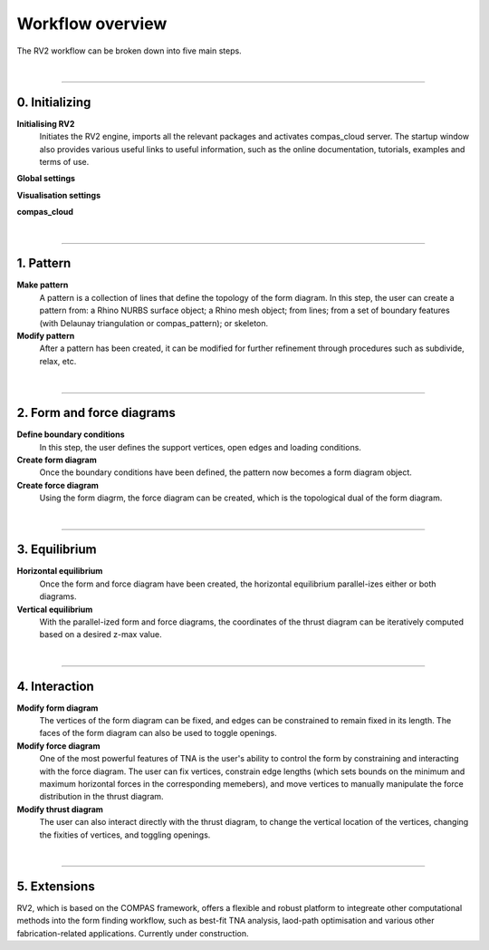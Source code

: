 ================================================================================
Workflow overview
================================================================================

.. figure:: /_images/rv2_workflow.jpg
    :figclass: figure
    :class: figure-img img-fluid


The RV2 workflow can be broken down into five main steps.

|


----


0. Initializing
===============

**Initialising RV2**
    Initiates the RV2 engine, imports all the relevant packages and activates compas_cloud server. The startup window also provides various useful links to useful information, such as the online documentation, tutorials, examples and terms of use.

**Global settings**


**Visualisation settings**


**compas_cloud**


|


----


1. Pattern
==========

**Make pattern**
    A pattern is a collection of lines that define the topology of the form diagram. In this step, the user can create a pattern from: a Rhino NURBS surface object; a Rhino mesh object; from lines; from a set of boundary features (with Delaunay triangulation or compas_pattern); or skeleton.

**Modify pattern**
    After a pattern has been created, it can be modified for further refinement through procedures such as subdivide, relax, etc.

|


----


2. Form and force diagrams
==========================

**Define boundary conditions**
    In this step, the user defines the support vertices, open edges and loading conditions.

**Create form diagram**
    Once the boundary conditions have been defined, the pattern now becomes a form diagram object.

**Create force diagram**
    Using the form diagrm, the force diagram can be created, which is the topological dual of the form diagram.

|

----


3. Equilibrium
==============

**Horizontal equilibrium**
    Once the form and force diagram have been created, the horizontal equilibrium parallel-izes either or both diagrams.

**Vertical equilibrium**
    With the parallel-ized form and force diagrams, the coordinates of the thrust diagram can be iteratively computed based on a desired z-max value.

|


----


4. Interaction
==============

**Modify form diagram**
    The vertices of the form diagram can be fixed, and edges can be constrained to remain fixed in its length. The faces of the form diagram can also be used to toggle openings.


**Modify force diagram**
    One of the most powerful features of TNA is the user's ability to control the form by constraining and interacting with the force diagram. The user can fix vertices, constrain edge lengths (which sets bounds on the minimum and maximum horizontal forces in the corresponding memebers), and move vertices to manually manipulate the force distribution in the thrust diagram.


**Modify thrust diagram**
    The user can also interact directly with the thrust diagram, to change the vertical location of the vertices, changing the fixities of vertices, and toggling openings.

|


----


5. Extensions
=============

RV2, which is based on the COMPAS framework, offers a flexible and robust platform to integreate other computational methods into the form finding workflow, such as best-fit TNA analysis, laod-path optimisation and various other fabrication-related applications. Currently under construction.





